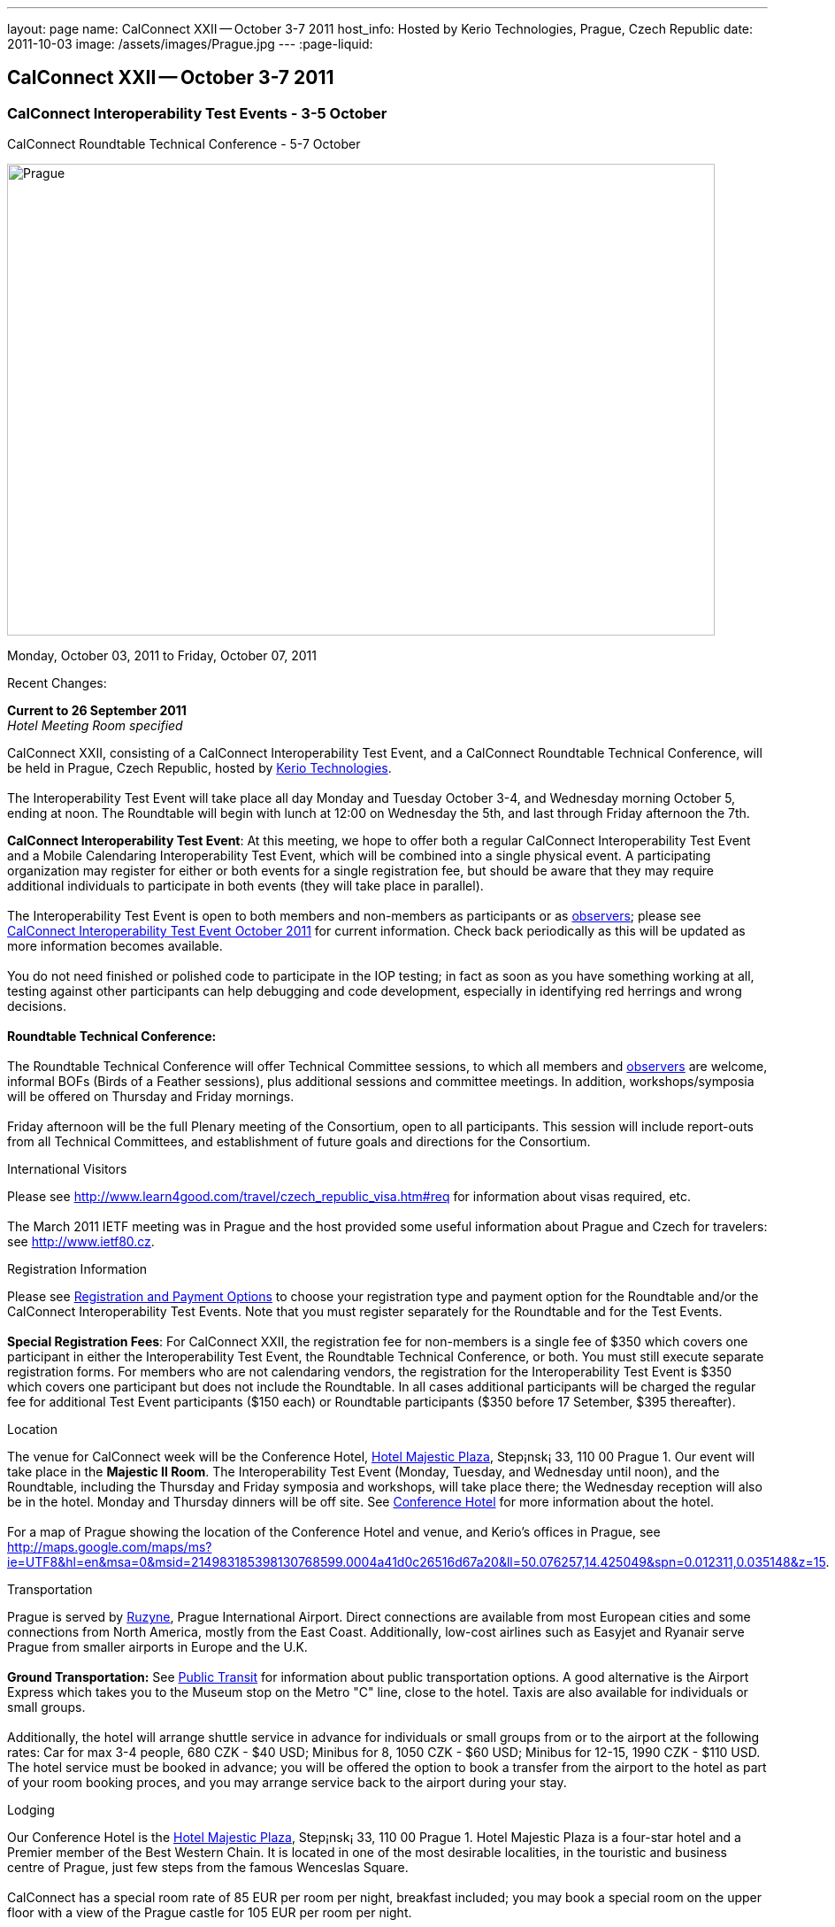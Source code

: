 ---
layout: page
name: CalConnect XXII -- October 3-7 2011
host_info: Hosted by Kerio Technologies, Prague, Czech Republic
date: 2011-10-03
image: /assets/images/Prague.jpg
---
:page-liquid:

== CalConnect XXII -- October 3-7 2011

=== CalConnect Interoperability Test Events - 3-5 October +
CalConnect Roundtable Technical Conference - 5-7 October

[[intro]]
image:{{'/assets/images/Prague.jpg' | relative_url }}[Prague,
Czech Republic,width=800,height=533]

Monday, October 03, 2011 to Friday, October 07, 2011

Recent Changes:

*Current to 26 September 2011* +
_Hotel Meeting Room specified_

CalConnect XXII, consisting of a CalConnect Interoperability Test Event, and a CalConnect Roundtable Technical Conference, will be held in Prague, Czech Republic, hosted by http://www.kerio.com[Kerio Technologies]. +
 +
 The Interoperability Test Event will take place all day Monday and Tuesday October 3-4, and Wednesday morning October 5, ending at noon. The Roundtable will begin with lunch at 12:00 on Wednesday the 5th, and last through Friday afternoon the 7th.

*CalConnect Interoperability Test Event*: At this meeting, we hope to offer both a regular CalConnect Interoperability Test Event and a Mobile Calendaring Interoperability Test Event, which will be combined into a single physical event. A participating organization may register for either or both events for a single registration fee, but should be aware that they may require additional individuals to participate in both events (they will take place in parallel). +
 +
 The Interoperability Test Event is open to both members and non-members as participants or as http://calconnect.org/observer.shtml[observers]; please see http://calconnect.org/iop1110.shtml[CalConnect Interoperability Test Event October 2011] for current information. Check back periodically as this will be updated as more information becomes available. +
 +
 You do not need finished or polished code to participate in the IOP testing; in fact as soon as you have something working at all, testing against other participants can help debugging and code development, especially in identifying red herrings and wrong decisions. +
 +
*Roundtable Technical Conference:* +
 +
 The Roundtable Technical Conference will offer Technical Committee sessions, to which all members and http://calconnect.org/observer.shtml[observers] are welcome, informal BOFs (Birds of a Feather sessions), plus additional sessions and committee meetings. In addition, workshops/symposia will be offered on Thursday and Friday mornings. +
 +
 Friday afternoon will be the full Plenary meeting of the Consortium, open to all participants. This session will include report-outs from all Technical Committees, and establishment of future goals and directions for the Consortium.

International Visitors

Please see http://www.learn4good.com/travel/czech_republic_visa.htm#req for information about visas required, etc. +
 +
 The March 2011 IETF meeting was in Prague and the host provided some useful information about Prague and Czech for travelers: see http://www.ietf80.cz[].

[[registration]]
Registration Information

Please see http://calconnect.org/regtypes.shtml[Registration and Payment Options] to choose your registration type and payment option for the Roundtable and/or the CalConnect Interoperability Test Events. Note that you must register separately for the Roundtable and for the Test Events. +
 +
*Special Registration Fees*: For CalConnect XXII, the registration fee for non-members is a single fee of $350 which covers one participant in either the Interoperability Test Event, the Roundtable Technical Conference, or both. You must still execute separate registration forms. For members who are not calendaring vendors, the registration for the Interoperability Test Event is $350 which covers one participant but does not include the Roundtable. In all cases additional participants will be charged the regular fee for additional Test Event participants ($150 each) or Roundtable participants ($350 before 17 Setember, $395 thereafter).

[[location]]
Location

The venue for CalConnect week will be the Conference Hotel, http://www.hotel-majestic.cz/en/index[Hotel Majestic Plaza], Step¡nsk¡ 33, 110 00 Prague 1. Our event will take place in the *Majestic II Room*. The Interoperability Test Event (Monday, Tuesday, and Wednesday until noon), and the Roundtable, including the Thursday and Friday symposia and workshops, will take place there; the Wednesday reception will also be in the hotel. Monday and Thursday dinners will be off site. See http://calconnect.org/calconnect22.shtml#hotel[Conference Hotel] for more information about the hotel. +
 +
 For a map of Prague showing the location of the Conference Hotel and venue, and Kerio's offices in Prague, see http://maps.google.com/maps/ms?ie=UTF8&hl=en&msa=0&msid=214983185398130768599.0004a41d0c26516d67a20&ll=50.076257,14.425049&spn=0.012311,0.035148&z=15[]. 

[[transportation]]
Transportation

Prague is served by http://www.prg.aero/en/[Ruzyne], Prague International Airport. Direct connections are available from most European cities and some connections from North America, mostly from the East Coast. Additionally, low-cost airlines such as Easyjet and Ryanair serve Prague from smaller airports in Europe and the U.K. +
 +
*Ground Transportation:* See http://www.prg.aero/en/parking-transport/transport/public-transit/[Public Transit] for information about public transportation options. A good alternative is the Airport Express which takes you to the Museum stop on the Metro "C" line, close to the hotel. Taxis are also available for individuals or small groups. +
 +
 Additionally, the hotel will arrange shuttle service in advance for individuals or small groups from or to the airport at the following rates: Car for max 3-4 people, 680 CZK - $40 USD; Minibus for 8, 1050 CZK - $60 USD; Minibus for 12-15, 1990 CZK - $110 USD. The hotel service must be booked in advance; you will be offered the option to book a transfer from the airport to the hotel as part of your room booking proces, and you may arrange service back to the airport during your stay.

[[lodging]]
Lodging

Our Conference Hotel is the http://www.hotel-majestic.cz/en/index[Hotel Majestic Plaza], Step¡nsk¡ 33, 110 00 Prague 1. Hotel Majestic Plaza is a four-star hotel and a Premier member of the Best Western Chain. It is located in one of the most desirable localities, in the touristic and business centre of Prague, just few steps from the famous Wenceslas Square. +
 +
 CalConnect has a special room rate of 85 EUR per room per night, breakfast included; you may book a special room on the upper floor with a view of the Prague castle for 105 EUR per room per night. +
 +
 You may also book your transfer from the airport to the hotel during your room booking and have it charged to your room if you wish. To book, visit http://goo.gl/H3PrG[]. 

[[test-schedule]]
Test Event Schedule

As noted above all events for the week will be at the Conference Hotel. Please note that the IOP Test Events begin at 0830 Monday morning and run all day Monday and Tuesday, plus Wednesday morning through noon. The Roundtable begins with lunch on Wednesday and runs through Friday afternoon. Roundtable Technical Committee sessions will be held in the afternoon to facilitate remote participation; symposia and workshops will be held Thursday and Friday mornings. +
 +
 A downloadable iCalendar.ics file with the entire schedule is available at http://calconnect.org/CalConnectConference.ics[CalConnectConference.ics], or you may subscribe to the calendar at webcal://www.calconnect.org/calendar/CalConnectConference.ics[Subscribe to Schedule].

[cols=3]
|===
3+.<| *INTEROPERABILITY TEST EVENTS - Majestic II Room, Hotel Majestic Plaza*

.<a| *Monday 3 October* +
 0830-1000 Interop Testing +
 1000-1030 Break and Refreshments +
 1030-1230 Interop Testing +
 1200-1300 Lunch +
 1300-1530 Interop Testing +
 1530-1600 Break and Refreshments +
 1600-1800 Interop Testing +
 +
 1930-2130 IOP Test Dinner +
_http://www.kolkovna-restaurant.cz/[Restaurant Kolkovna]_
.<a| *Tuesday 4 October* +
 0830-1000 Interop Testing +
 1000-1030 Break and Refreshments +
 1030-1200 Interop TestingTesting +
 1200-1300 Lunch +
 1300-1530 Interop Testing +
 1530-1600 Break and Refreshments +
 1600-1800 Interop Testing
.<a| *Wednesday 5 October* +
 0830-1000 Interop Testing +
 1000-1030 Break and Refreshments +
 1030-1130 Interop Testing +
 1130-1200 Wrap-up +
 1200 End of IOP Testing +
 +
 1200-1300 Lunch^1^

|===



[[conference-schedule]]
Conference Schedule

As noted above all events for the week will be at the Conference Hotel. Please note that the IOP Test Events begin at 0830 Monday morning and run all day Monday and Tuesday, plus Wednesday morning through noon. The Roundtable begins with lunch on Wednesday and runs through Friday afternoon. Roundtable Technical Committee sessions will be held in the afternoon to facilitate remote participation; symposia and workshops will be held Thursday and Friday mornings. +
 +
 A downloadable iCalendar.ics file with the entire schedule is available at http://calconnect.org/CalConnectConference.ics[CalConnectConference.ics], or you may subscribe to the calendar at webcal://www.calconnect.org/calendar/CalConnectConference.ics[Subscribe to Schedule].

[cols=3]
|===
3+.<| *ROUNDTABLE TECHNICAL CONFERENCE - Majestic II Room, Hotel Majestic Plaza*

3+.<| 
.<a| *Wednesday 5 October* +
 1200-1300 Lunch^1^ +
 1300-1400 Opening/Introduction +
 1400-1530 TC CALDAV +
 1530-1600 Break and Refreshments +
 1600-1700 TC ISCHEDULE +
 1700-1800 TC RESOURCE +
 +
 1800-2000 Welcome Reception^2^ +
_Hotel Majestic Plaza_
.<a| *Thursday 6 October* +
 0830-1000 Symposium: The Evolution of Internet Calendaring Standards +
 1000-1030 Break and Refreshments +
 1030-1200 Symposium: Integrating Internet Calendaring Standards into products and services +
 1200-1300 Lunch +
 1300-1430 Host Session - Kerio +
 1430-1530 TC TIMEZONE +
 1530-1600 Break and Refreshments +
 1600-1700 TC USECASE +
 1700-1800 TC FREEBUSY +
 +
 1930-2200 Group Dinner^3^ +
_http://www.ambi.cz/ambi_brasiliero2_kontakt_eng.php[Ambiente Brasiliero]_
.<a| *Friday 7 October* +
 0830-1000 Workshop on Tasks (vTODOs) +
 1000-1030 Break and Refreshments +
 1030-1115 CalConnect Internationally - next steps +
 1130-1200 BOFs +
 1200-1300 Lunch +
 1300-1400 TC EVENTPUB +
 1400-1530 TC XML +
 1530-1600 Break and Refreshments +
 1600-1700 TC MOBILE +
 1700-1730 TC Wrapup +
 1730-1800 CalConnect Plenary +
 1800 Close of Meeting

3+| 
3+.<a| +
^1^The Wednesday lunch is for all participants in the IOP Test Event and/or Roundtable +
^2^All Roundtable and IOP Test Event participants are invited to the Wednesday evening reception +
^3^All Roundtable participants are invited to the group dinner on Thursday +
 +
 Lunch and morning and afternoon breaks will be served to all participants in the Roundtable and the IOP test events and are included in your registration fees. Breakfast is included with your hotel booking. 

|===

+
[[agendas]]
==== Topical Agendas:

+
 +
 Please see http://calconnect.wordpress.com/2011/09/01/symposia-and-workshops-at-calconnect-xxii-in-prague/[CalConnect XXII Symposia] for more information about the Thursday and Friday morning symposia and workshops.

[cols=2]
|===
.<a| +
*TC CALDAV* Wed 1400-1530 +
 1. Introduction +
 1.1 Charter +
 1.2 Summary of work +
 2. Progress and Status Update +
 2.1 IETF +
 2.2 CalConnect +
 3. Open Discussions +
 3.1 CalDAV Scheduling +
 3.2 Managed Attachments +
 3.3 Calendar Alarms +
 3.4 Collected CalDAV Extensions +
 4. Moving Forward +
 4.1 Plan of Action +
 4.2 Next Conference Calls +
 +
*TC EVENTPUB* Fri 1300-1400 +
 1. Charter +
 2. Work and accomlishments +
 3. Release timing for new properties +
 4. Standard categories +
 5. HTML in calendar files +
 6. Intellectual Property issues +
 7. Going Forward - next steps +
 +
*TC FREEBUSY* Thu 1700-1800 +
 1. Review of the TC +
 1.1 Charter and Accomplishments +
 2. Updates on vpoll status +
 3. Office Hours applications +
 3.1 Demo of Office Hours +
 4. Vavailability +
 5. Meeting proposal protocol +
 6. Next steps +
 +
*TC IOPTEST* Wed 1315-1330 +
 Review of IOP test participant findings +
 +
*TC iSCHEDULE* Wed 1600-1700 +
 1. Introduction +
 1.1 Charter +
 1.2 Summary +
 2. Open Discussions +
 2.1 DKIM vs DOSETA +
 2.2 DKIM-Signature Canonicalization Algorithms +
 3. Moving Forward +
 3.1 Plan of Action +
 3.2 Next Conference Calls
.<a| +
*TC MOBILE* Fri 1600-1700 +
 1. Review of TC Mobile's charter and summary of work and accomplishments +
 2. Discussion of interop results and issues as they pertain to mobile calendaring +
 3. Directions for TC Mobile going forward +
 +
*TC RESOURCE* Wed 1700-1800 +
 1. Introduction +
 1.1 TC Charter +
 1.2 Accomplishments +
 1.3 Resource schema draft status 2. Open Discussions +
 2.1 Resource scheduling implementations today +
 2.2 Resource scheduling, client wish list +
 2.3 Possible DAV extensions for easier and standardized Resource scheduling +
 3. Future of TC +
 +
*TC TIMEZONE* Thu 1430-1530 +
 1. Introduction: +
 1.1 Charter +
 1.2 Background to the work +
 1.3 Size and correctness of the data +
 2. Timezone Service +
 2.1 Data sources (Olson) +
 2.2 Draft specification +
 2.3 Data formats +
 3. Implications for servers and clients +
 3.1 Timezones by reference +
 3.2 Advertising services used +
 +
*TC USECASE* Thu 1600-1700 +
 1. TC-UseCase Charter +
 2. Summary of Previous Work +
 3. Present Work +
 3.1 Usecases for Transfer of Ownership +
 3.2 Usecases for Freebusy +
 3.3 Usecases for Data Persistence +
 4. Next steps +
 5. Next conference calls -- Call for Participation +
 +
*TC XML* Fri 1400-1530 +
 1. Introduction +
 1.1 Charter +
 1.2 Summary +
 2. iCalendar in JSON +
 3. CalDAV/CardDAV content negotiation +
 4. Interoperability testing of XML data formats +
 5. Moving Forward +
 5.1 Plan of action +
 5.2 Next conference calls

|===

+
 

==== Scheduled BOFs

Requests for BOF sessions can be made at the Wednesday opening and known BOFs will be scheduled at that time. However spontaneous BOF sessions are welcome to be called at BOF session time during the Roundtable.